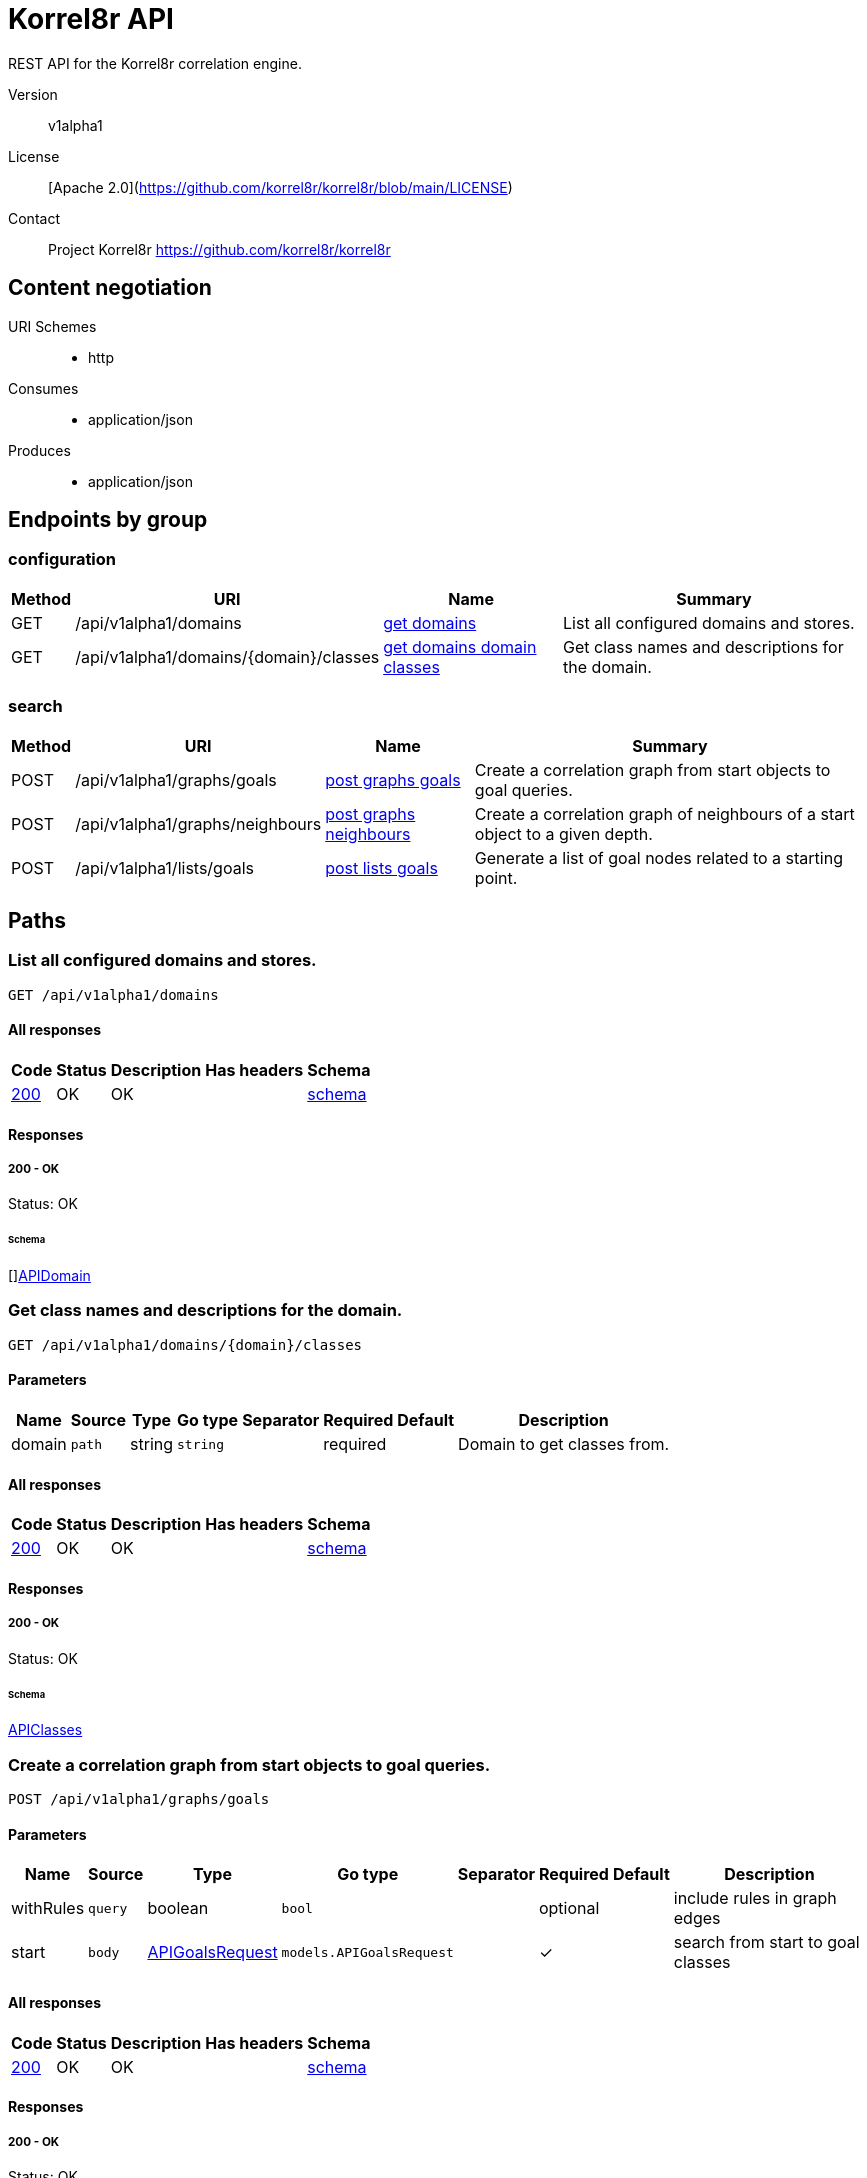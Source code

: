 

= Korrel8r API

REST API for the Korrel8r correlation engine.


Version:: v1alpha1

License:: [Apache 2.0](https://github.com/korrel8r/korrel8r/blob/main/LICENSE)
Contact:: Project Korrel8r  https://github.com/korrel8r/korrel8r

== Content negotiation
URI Schemes::
* http
Consumes::
* application/json
Produces::
* application/json

== Endpoints by group

===  configuration

[%autowidth]
|===
| Method  | URI     | Name   | Summary

| GET | /api/v1alpha1/domains | link:#get-domains[get domains] | List all configured domains and stores.

| GET | /api/v1alpha1/domains/{domain}/classes | link:#get-domains-domain-classes[get domains domain classes] | Get class names and descriptions for the domain.

|===

===  search

[%autowidth]
|===
| Method  | URI     | Name   | Summary

| POST | /api/v1alpha1/graphs/goals | link:#post-graphs-goals[post graphs goals] | Create a correlation graph from start objects to goal queries.

| POST | /api/v1alpha1/graphs/neighbours | link:#post-graphs-neighbours[post graphs neighbours] | Create a correlation graph of neighbours of a start object to a given depth.

| POST | /api/v1alpha1/lists/goals | link:#post-lists-goals[post lists goals] | Generate a list of goal nodes related to a starting point.

|===

== Paths

[id=get-domains]
=== List all configured domains and stores.

----
GET /api/v1alpha1/domains
----

==== All responses

[%autowidth]
|===
| Code | Status | Description | Has headers | Schema

| link:#get-domains-200[200] | OK | OK |  | link:#get-domains-200-schema[schema]

|===

==== Responses
  

[id=get-domains-200]
=====  200 - OK
Status: OK

[id=get-domains-200-schema]
====== Schema

  

[]link:#api-domain[APIDomain]

[id=get-domains-domain-classes]
=== Get class names and descriptions for the domain.

----
GET /api/v1alpha1/domains/{domain}/classes
----

==== Parameters

[%autowidth]
|===
| Name | Source | Type | Go type | Separator | Required | Default | Description

| domain
| `path`
| string
| `string`
| 
| required
| 
| Domain to get classes from.

|===

==== All responses

[%autowidth]
|===
| Code | Status | Description | Has headers | Schema

| link:#get-domains-domain-classes-200[200] | OK | OK |  | link:#get-domains-domain-classes-200-schema[schema]

|===

==== Responses
  

[id=get-domains-domain-classes-200]
=====  200 - OK
Status: OK

[id=get-domains-domain-classes-200-schema]
====== Schema

  

link:#api-classes[APIClasses]

[id=post-graphs-goals]
=== Create a correlation graph from start objects to goal queries.

----
POST /api/v1alpha1/graphs/goals
----

==== Parameters

[%autowidth]
|===
| Name | Source | Type | Go type | Separator | Required | Default | Description

| withRules
| `query`
| boolean
| `bool`
| 
| optional
| 
| include rules in graph edges

| start | `body` | link:#api-goals-request[APIGoalsRequest] | `models.APIGoalsRequest` | | ✓ | | search from start to goal classes

|===

==== All responses

[%autowidth]
|===
| Code | Status | Description | Has headers | Schema

| link:#post-graphs-goals-200[200] | OK | OK |  | link:#post-graphs-goals-200-schema[schema]

|===

==== Responses
  

[id=post-graphs-goals-200]
=====  200 - OK
Status: OK

[id=post-graphs-goals-200-schema]
====== Schema

  

link:#api-graph)[APIGraph]

[id=post-graphs-neighbours]
=== Create a correlation graph of neighbours of a start object to a given depth.

----
POST /api/v1alpha1/graphs/neighbours
----

==== Parameters

[%autowidth]
|===
| Name | Source | Type | Go type | Separator | Required | Default | Description

| withRules
| `query`
| boolean
| `bool`
| 
| optional
| 
| include rules in graph edges

| start | `body` | link:#api-neighbours-request[APINeighboursRequest] | `models.APINeighboursRequest` | | ✓ | | search from neighbours

|===

==== All responses

[%autowidth]
|===
| Code | Status | Description | Has headers | Schema

| link:#post-graphs-neighbours-200[200] | OK | OK |  | link:#post-graphs-neighbours-200-schema[schema]

|===

==== Responses
  

[id=post-graphs-neighbours-200]
=====  200 - OK
Status: OK

[id=post-graphs-neighbours-200-schema]
====== Schema

  

link:#api-graph)[APIGraph]

[id=post-lists-goals]
=== Generate a list of goal nodes related to a starting point.

----
POST /api/v1alpha1/lists/goals
----

==== Parameters

[%autowidth]
|===
| Name | Source | Type | Go type | Separator | Required | Default | Description

| start | `body` | link:#api-goals-request[APIGoalsRequest] | `models.APIGoalsRequest` | | ✓ | | search from start to goal classes

|===

==== All responses

[%autowidth]
|===
| Code | Status | Description | Has headers | Schema

| link:#post-lists-goals-200[200] | OK | OK |  | link:#post-lists-goals-200-schema[schema]

|===

==== Responses
  

[id=post-lists-goals-200]
=====  200 - OK
Status: OK

[id=post-lists-goals-200-schema]
====== Schema

  

[]link:#api-node[APINode]

== Models

[id=api-classes]
=== api.Classes


> Classes maps class names to a short description.
  



link:#api-classes[APIClasses]

[id=api-domain]
=== api.Domain


> Domain configuration information.
  





**Properties**

[%autowidth]
|===
| Name | Type | Go type | Required | Default | Description | Example

	| errors | []string| `[]string` |  | |  | 

	| name | string| `string` |  | |  | 

	| stores | []link:#korrel8r-store-config[Korrel8rStoreConfig]| `[]Korrel8rStoreConfig` |  | |  | 

|===

[id=api-edge]
=== api.Edge


  



**Properties**

[%autowidth]
|===
| Name | Type | Go type | Required | Default | Description | Example

	| goal | string| `string` |  | | Goal is the class name of the goal node. | `domain:class`

	| rules | []link:#api-rule[APIRule]| `[]*APIRule` |  | | Rules is the set of rules followed along this edge (optional). | 

	| start | string| `string` |  | | Start is the class name of the start node. | 

|===

[id=api-goals-request]
=== api.GoalsRequest


> Starting point for a goals search.
  





**Properties**

[%autowidth]
|===
| Name | Type | Go type | Required | Default | Description | Example

	| goals | []string| `[]string` |  | | Goal classes for correlation. | `["domain:class"]`

	| start | link:#api-goals-request[APIGoalsRequest]| `APIGoalsRequest` |  | | Start of correlation search. | 

|===

[id=api-graph]
=== api.Graph


> Graph resulting from a correlation search.
  





**Properties**

[%autowidth]
|===
| Name | Type | Go type | Required | Default | Description | Example

	| edges | []link:#api-edge[APIEdge]| `[]*APIEdge` |  | |  | 

	| nodes | []link:#api-node[APINode]| `[]*APINode` |  | |  | 

|===

[id=api-neighbours-request]
=== api.NeighboursRequest


> Starting point for a neighbours search.
  





**Properties**

[%autowidth]
|===
| Name | Type | Go type | Required | Default | Description | Example

	| depth | integer| `int64` |  | | Max depth of neighbours graph. | 

	| start | link:#api-neighbours-request[APINeighboursRequest]| `APINeighboursRequest` |  | | Start of correlation search. | 

|===

[id=api-node]
=== api.Node


  



**Properties**

[%autowidth]
|===
| Name | Type | Go type | Required | Default | Description | Example

	| class | string| `string` |  | | Class is the full class name in "DOMAIN:CLASS" form. | `domain:class`

	| count | integer| `int64` |  | | Count of results found for this class, after de-duplication. | 

	| queries | []link:#api-query-count[APIQueryCount]| `[]*APIQueryCount` |  | | Queries yielding results for this class. | 

|===

[id=api-query-count]
=== api.QueryCount


> Query run during a correlation with a count of results found.
  





**Properties**

[%autowidth]
|===
| Name | Type | Go type | Required | Default | Description | Example

	| count | integer| `int64` |  | | Count of results or -1 if the query was not executed. | 

	| query | link:#interface[interface{}]| `interface{}` |  | | Query for correlation data. | 

|===

[id=api-rule]
=== api.Rule


  



**Properties**

[%autowidth]
|===
| Name | Type | Go type | Required | Default | Description | Example

	| name | string| `string` |  | | Name is an optional descriptive name. | 

	| queries | []link:#api-query-count[APIQueryCount]| `[]*APIQueryCount` |  | | Queries generated while following this rule. | 

|===

[id=api-start]
=== api.Start


> Starting point for correlation.
  





**Properties**

[%autowidth]
|===
| Name | Type | Go type | Required | Default | Description | Example

	| class | string| `string` |  | | Class of starting objects | `domain:class`

	| objects | link:#interface[interface{}]| `interface{}` |  | | Objects in JSON form | 

	| queries | link:#interface[interface{}]| `interface{}` |  | | Queries for starting objects | 

|===

[id=korrel8r-store-config]
=== korrel8r.StoreConfig


  

link:#korrel8r-store-config[Korrel8rStoreConfig]
